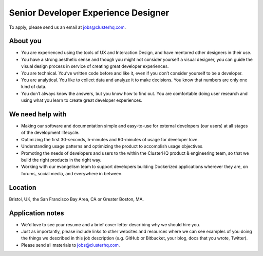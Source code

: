 Senior Developer Experience Designer
====================================

To apply, please send us an email at jobs@clusterhq.com.

About you
---------

- You are experienced using the tools of UX and Interaction Design, and have mentored other designers in their use.

- You have a strong aesthetic sense and though you might not consider yourself a visual designer, you can guide the visual design process in service of creating great developer experiences.

- You are technical.
  You’ve written code before and like it, even if you don’t consider yourself to be a developer.

- You are analytical. 
  You like to collect data and analyze it to make decisions. 
  You know that numbers are only one kind of data.

- You don’t always know the answers, but you know how to find out.  
  You are comfortable doing user research and using what you learn to create great developer experiences.

We need help with
-----------------

-  Making our software and documentation simple and easy-to-use for external developers (our users) at all stages of the development lifecycle.
-  Optimizing the first 30-seconds, 5-minutes and 60-minutes of usage for developer love.
-  Understanding usage patterns and optimizing the product to accomplish usage objectives.
-  Promoting the needs of developers and users to the within the ClusterHQ product & engineering team, so that we build the right products in the right way.
-  Working with our evangelism team to support developers building Dockerized applications wherever they are, on forums, social media, and everywhere in between.

Location
--------

Bristol, UK, the San Francisco Bay Area, CA or Greater Boston, MA.

Application notes
-----------------

-  We'd love to see your resume and a brief cover letter describing why we should hire you.
-  Just as importantly, please include links to other websites and resources where we can see examples of you doing the things we described in this job description (e.g. GitHub or Bitbucket, your blog, docs that you wrote, Twitter).
-  Please send all materials to jobs@clusterhq.com.
